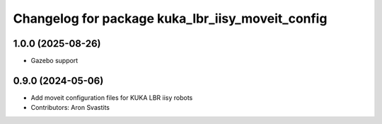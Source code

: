 ^^^^^^^^^^^^^^^^^^^^^^^^^^^^^^^^^^^^^^^^^^^^^^^^^
Changelog for package kuka_lbr_iisy_moveit_config
^^^^^^^^^^^^^^^^^^^^^^^^^^^^^^^^^^^^^^^^^^^^^^^^^

1.0.0 (2025-08-26)
------------------
* Gazebo support

0.9.0 (2024-05-06)
------------------
* Add moveit configuration files for KUKA LBR iisy robots
* Contributors: Aron Svastits
